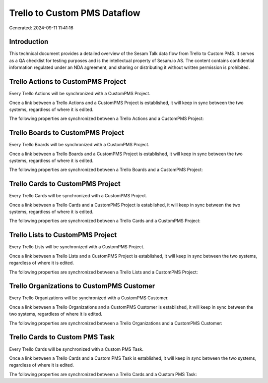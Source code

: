 =============================
Trello to Custom PMS Dataflow
=============================

Generated: 2024-09-11 11:41:16

Introduction
------------

This technical document provides a detailed overview of the Sesam Talk data flow from Trello to Custom PMS. It serves as a QA checklist for testing purposes and is the intellectual property of Sesam.io AS. The content contains confidential information regulated under an NDA agreement, and sharing or distributing it without written permission is prohibited.

Trello Actions to CustomPMS Project
-----------------------------------
Every Trello Actions will be synchronized with a CustomPMS Project.

Once a link between a Trello Actions and a CustomPMS Project is established, it will keep in sync between the two systems, regardless of where it is edited.

The following properties are synchronized between a Trello Actions and a CustomPMS Project:

.. list-table::
   :header-rows: 1

   * - Trello Actions Property
     - CustomPMS Project Property
     - CustomPMS Data Type


Trello Boards to CustomPMS Project
----------------------------------
Every Trello Boards will be synchronized with a CustomPMS Project.

Once a link between a Trello Boards and a CustomPMS Project is established, it will keep in sync between the two systems, regardless of where it is edited.

The following properties are synchronized between a Trello Boards and a CustomPMS Project:

.. list-table::
   :header-rows: 1

   * - Trello Boards Property
     - CustomPMS Project Property
     - CustomPMS Data Type


Trello Cards to CustomPMS Project
---------------------------------
Every Trello Cards will be synchronized with a CustomPMS Project.

Once a link between a Trello Cards and a CustomPMS Project is established, it will keep in sync between the two systems, regardless of where it is edited.

The following properties are synchronized between a Trello Cards and a CustomPMS Project:

.. list-table::
   :header-rows: 1

   * - Trello Cards Property
     - CustomPMS Project Property
     - CustomPMS Data Type


Trello Lists to CustomPMS Project
---------------------------------
Every Trello Lists will be synchronized with a CustomPMS Project.

Once a link between a Trello Lists and a CustomPMS Project is established, it will keep in sync between the two systems, regardless of where it is edited.

The following properties are synchronized between a Trello Lists and a CustomPMS Project:

.. list-table::
   :header-rows: 1

   * - Trello Lists Property
     - CustomPMS Project Property
     - CustomPMS Data Type


Trello Organizations to CustomPMS Customer
------------------------------------------
Every Trello Organizations will be synchronized with a CustomPMS Customer.

Once a link between a Trello Organizations and a CustomPMS Customer is established, it will keep in sync between the two systems, regardless of where it is edited.

The following properties are synchronized between a Trello Organizations and a CustomPMS Customer:

.. list-table::
   :header-rows: 1

   * - Trello Organizations Property
     - CustomPMS Customer Property
     - CustomPMS Data Type


Trello Cards to Custom PMS Task
-------------------------------
Every Trello Cards will be synchronized with a Custom PMS Task.

Once a link between a Trello Cards and a Custom PMS Task is established, it will keep in sync between the two systems, regardless of where it is edited.

The following properties are synchronized between a Trello Cards and a Custom PMS Task:

.. list-table::
   :header-rows: 1

   * - Trello Cards Property
     - Custom PMS Task Property
     - Custom PMS Data Type

